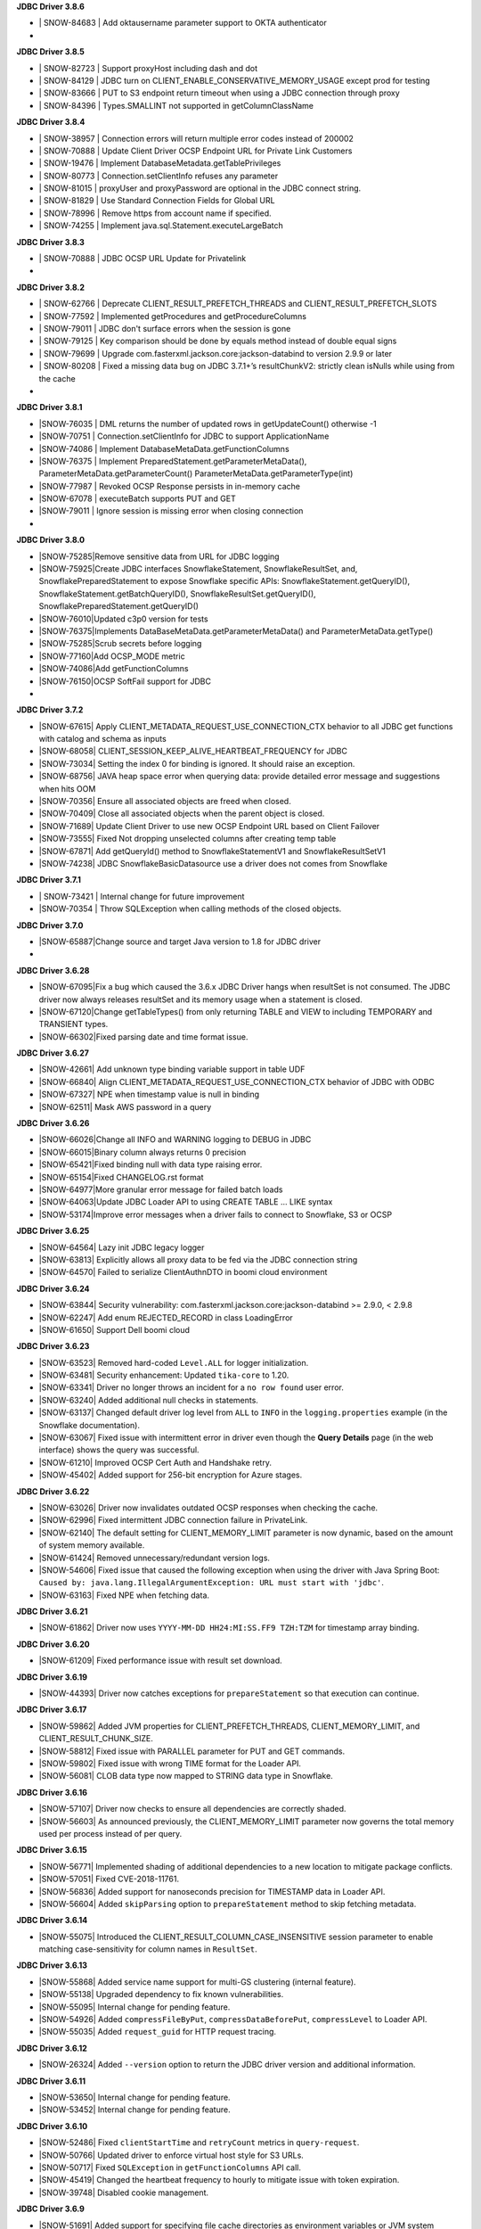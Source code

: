 **JDBC Driver 3.8.6**

- \| SNOW-84683 | Add oktausername parameter support to OKTA authenticator
- \

**JDBC Driver 3.8.5**

- \| SNOW-82723 | Support proxyHost including dash and dot
- \| SNOW-84129 | JDBC turn on CLIENT_ENABLE_CONSERVATIVE_MEMORY_USAGE except prod for testing
- \| SNOW-83666 | PUT to S3 endpoint return timeout when using a JDBC connection through proxy
- \| SNOW-84396 | Types.SMALLINT not supported in getColumnClassName

**JDBC Driver 3.8.4**

- \| SNOW-38957 | Connection errors will return multiple error codes instead of 200002
- \| SNOW-70888 | Update Client Driver OCSP Endpoint URL for Private Link Customers
- \| SNOW-19476 | Implement DatabaseMetadata.getTablePrivileges
- \| SNOW-80773 | Connection.setClientInfo refuses any parameter
- \| SNOW-81015 | proxyUser and proxyPassword are optional in the JDBC connect string.
- \| SNOW-81829 | Use Standard Connection Fields for Global URL
- \| SNOW-78996 | Remove https from account name if specified.
- \| SNOW-74255 | Implement java.sql.Statement.executeLargeBatch

**JDBC Driver 3.8.3**

- \| SNOW-70888 | JDBC OCSP URL Update for Privatelink
- \

**JDBC Driver 3.8.2**

- \| SNOW-62766 | Deprecate CLIENT_RESULT_PREFETCH_THREADS and CLIENT_RESULT_PREFETCH_SLOTS
- \| SNOW-77592 | Implemented getProcedures and getProcedureColumns
- \| SNOW-79011 | JDBC don't surface errors when the session is gone
- \| SNOW-79125 | Key comparison should be done by equals method instead of double equal signs
- \| SNOW-79699 | Upgrade com.fasterxml.jackson.core:jackson-databind to version 2.9.9 or later
- \| SNOW-80208 | Fixed a missing data bug on JDBC 3.7.1+’s resultChunkV2: strictly clean isNulls while using from the cache
- \

**JDBC Driver 3.8.1**

- \|SNOW-76035 | DML returns the number of updated rows in getUpdateCount() otherwise -1
- \|SNOW-70751 | Connection.setClientInfo for JDBC to support ApplicationName
- \|SNOW-74086 | Implement DatabaseMetaData.getFunctionColumns
- \|SNOW-76375 | Implement PreparedStatement.getParameterMetaData(), ParameterMetaData.getParameterCount() ParameterMetaData.getParameterType(int)
- \|SNOW-77987 | Revoked OCSP Response persists in in-memory cache
- \|SNOW-67078 | executeBatch supports PUT and GET
- \|SNOW-79011 | Ignore session is missing error when closing connection
- \

**JDBC Driver 3.8.0**

- \|SNOW-75285|Remove sensitive data from URL for JDBC logging
- \|SNOW-75925|Create JDBC interfaces SnowflakeStatement, SnowflakeResultSet, and, SnowflakePreparedStatement to expose Snowflake specific APIs: SnowflakeStatement.getQueryID(), SnowflakeStatement.getBatchQueryID(), SnowflakeResultSet.getQueryID(), SnowflakePreparedStatement.getQueryID()
- \|SNOW-76010|Updated c3p0 version for tests
- \|SNOW-76375|Implements DataBaseMetaData.getParameterMetaData() and ParameterMetaData.getType()
- \|SNOW-75285|Scrub secrets before logging
- \|SNOW-77160|Add OCSP_MODE metric
- \|SNOW-74086|Add getFunctionColumns
- \|SNOW-76150|OCSP SoftFail support for JDBC
- \

**JDBC Driver 3.7.2**

- \|SNOW-67615| Apply CLIENT_METADATA_REQUEST_USE_CONNECTION_CTX behavior to all JDBC get functions with catalog and schema as inputs
- \|SNOW-68058| CLIENT_SESSION_KEEP_ALIVE_HEARTBEAT_FREQUENCY for JDBC
- \|SNOW-73034| Setting the index 0 for binding is ignored. It should raise an exception.
- \|SNOW-68756| JAVA heap space error when querying data: provide detailed error message and suggestions when hits OOM
- \|SNOW-70356| Ensure all associated objects are freed when closed.
- \|SNOW-70409| Close all associated objects when the parent object is closed.
- \|SNOW-71689| Update Client Driver to use new OCSP Endpoint URL based on Client Failover
- \|SNOW-73555| Fixed Not dropping unselected columns after creating temp table
- \|SNOW-67871| Add getQueryId() method to SnowflakeStatementV1 and SnowflakeResultSetV1
- \|SNOW-74238| JDBC SnowflakeBasicDatasource use a driver does not comes from Snowflake

**JDBC Driver 3.7.1**

- \| SNOW-73421 | Internal change for future improvement
- \|SNOW-70354 | Throw SQLException when calling methods of the closed objects.

**JDBC Driver 3.7.0**

- \|SNOW-65887|Change source and target Java version to 1.8 for JDBC driver
- \      

**JDBC Driver 3.6.28**

- \|SNOW-67095|Fix a bug which caused the 3.6.x JDBC Driver hangs when resultSet is not consumed. The JDBC driver now always releases resultSet and its memory usage when a statement is closed.
- \|SNOW-67120|Change getTableTypes() from only returning TABLE and VIEW to including TEMPORARY and TRANSIENT types.
- \|SNOW-66302|Fixed parsing date and time format issue.

**JDBC Driver 3.6.27**

- \|SNOW-42661| Add unknown type  binding variable support in table UDF
- \|SNOW-66840| Align CLIENT_METADATA_REQUEST_USE_CONNECTION_CTX behavior of JDBC with ODBC
- \|SNOW-67327| NPE when timestamp value is null in binding
- \|SNOW-62511| Mask AWS password in a query

**JDBC Driver 3.6.26**

- \|SNOW-66026|Change all INFO and WARNING logging to DEBUG in JDBC
- \|SNOW-66015|Binary column always returns 0 precision
- \|SNOW-65421|Fixed binding null with data type raising error.
- \|SNOW-65154|Fixed CHANGELOG.rst format
- \|SNOW-64977|More granular error message for failed batch loads
- \|SNOW-64063|Update JDBC Loader API to using CREATE TABLE ... LIKE syntax
- \|SNOW-53174|Improve error messages when a driver fails to connect to Snowflake, S3 or OCSP

**JDBC Driver 3.6.25**

- \|SNOW-64564| Lazy init JDBC legacy logger
- \|SNOW-63813| Explicitly allows all proxy data to be fed via the JDBC connection string
- \|SNOW-64570| Failed to serialize ClientAuthnDTO in boomi cloud environment

**JDBC Driver 3.6.24**

- \|SNOW-63844| Security vulnerability: com.fasterxml.jackson.core:jackson-databind >= 2.9.0, < 2.9.8
- \|SNOW-62247| Add enum REJECTED_RECORD in class LoadingError
- \|SNOW-61650| Support Dell boomi cloud

**JDBC Driver 3.6.23**

- \|SNOW-63523| Removed hard-coded ``Level.ALL`` for logger initialization.
- \|SNOW-63481| Security enhancement: Updated ``tika-core`` to 1.20.
- \|SNOW-63341| Driver no longer throws an incident for a ``no row found`` user error.
- \|SNOW-63240| Added additional null checks in statements.
- \|SNOW-63137| Changed default driver log level from ``ALL`` to ``INFO`` in the ``logging.properties`` example (in the Snowflake documentation).
- \|SNOW-63067| Fixed issue with intermittent error in driver even though the **Query Details** page (in the web interface) shows the query was successful.
- \|SNOW-61210| Improved OCSP Cert Auth and Handshake retry.
- \|SNOW-45402| Added support for 256-bit encryption for Azure stages.

**JDBC Driver 3.6.22**

- \|SNOW-63026| Driver now invalidates outdated OCSP responses when checking the cache.
- \|SNOW-62996| Fixed intermittent JDBC connection failure in PrivateLink.
- \|SNOW-62140| The default setting for CLIENT_MEMORY_LIMIT parameter is now dynamic, based on the amount of system memory available.
- \|SNOW-61424| Removed unnecessary/redundant version logs.
- \|SNOW-54606| Fixed issue that caused the following exception when using the driver with Java Spring Boot: ``Caused by: java.lang.IllegalArgumentException: URL must start with 'jdbc'``.
- \|SNOW-63163| Fixed NPE when fetching data.

**JDBC Driver 3.6.21**

- \|SNOW-61862| Driver now uses ``YYYY-MM-DD HH24:MI:SS.FF9 TZH:TZM`` for timestamp array binding.

**JDBC Driver 3.6.20**

- \|SNOW-61209| Fixed performance issue with result set download.

**JDBC Driver 3.6.19**

- \|SNOW-44393| Driver now catches exceptions for ``prepareStatement`` so that execution can continue.

**JDBC Driver 3.6.17**

- \|SNOW-59862| Added JVM properties for CLIENT_PREFETCH_THREADS, CLIENT_MEMORY_LIMIT, and CLIENT_RESULT_CHUNK_SIZE.
- \|SNOW-58812| Fixed issue with PARALLEL parameter for PUT and GET commands.
- \|SNOW-59802| Fixed issue with wrong TIME format for the Loader API.
- \|SNOW-56081| CLOB data type now mapped to STRING data type in Snowflake.

**JDBC Driver 3.6.16**

- \|SNOW-57107| Driver now checks to ensure all dependencies are correctly shaded.
- \|SNOW-56603| As announced previously, the CLIENT_MEMORY_LIMIT parameter now governs the total memory used per process instead of per query.

**JDBC Driver 3.6.15**

- \|SNOW-56771| Implemented shading of additional dependencies to a new location to mitigate package conflicts.
- \|SNOW-57051| Fixed CVE-2018-11761.
- \|SNOW-56836| Added support for nanoseconds precision for TIMESTAMP data in Loader API.
- \|SNOW-56604| Added ``skipParsing`` option to ``prepareStatement`` method to skip fetching metadata.

**JDBC Driver 3.6.14**

- \|SNOW-55075| Introduced the CLIENT_RESULT_COLUMN_CASE_INSENSITIVE session parameter to enable matching case-sensitivity for column names in ``ResultSet``.

**JDBC Driver 3.6.13**

- \|SNOW-55868| Added service name support for multi-GS clustering (internal feature).
- \|SNOW-55138| Upgraded dependency to fix known vulnerabilities.
- \|SNOW-55095| Internal change for pending feature.
- \|SNOW-54926| Added ``compressFileByPut``, ``compressDataBeforePut``, ``compressLevel`` to Loader API.
- \|SNOW-55035| Added ``request_guid`` for HTTP request tracing.

**JDBC Driver 3.6.12**

- \|SNOW-26324| Added ``--version`` option to return the JDBC driver version and additional information.

**JDBC Driver 3.6.11**

- \|SNOW-53650| Internal change for pending feature.
- \|SNOW-53452| Internal change for pending feature.

**JDBC Driver 3.6.10**

- \|SNOW-52486| Fixed ``clientStartTime`` and ``retryCount`` metrics in ``query-request``.
- \|SNOW-50766| Updated driver to enforce virtual host style for S3 URLs.
- \|SNOW-50717| Fixed ``SQLException`` in ``getFunctionColumns`` API call.
- \|SNOW-45419| Changed the heartbeat frequency to hourly to mitigate issue with token expiration.
- \|SNOW-39748| Disabled cookie management.

**JDBC Driver 3.6.9**

- \|SNOW-51691| Added support for specifying file cache directories as environment variables or JVM system properties.
- \|SNOW-49850| Added support for disabling SOCKS proxy for JDBC traffic using a new connection parameter (``disableSocksProxy``).
- \|SNOW-41673| Added ``retryCount`` and ``clientStartTime`` parameters to ``query-request`` requests for JDBC.

**JDBC Driver 3.6.8**

- \|SNOW-49653| Internal change for pending feature.

**JDBC Driver 3.6.7**

- \|SNOW-50141| Fixed issue with ``setObject`` not handling BOOLEAN data type.
- \|SNOW-49982| Added ``onError`` parameter in the Loader API; corresponds to the ``ON_ERROR`` option in the COPY INTO *<table>* command.
- \|SNOW-49850| Upgraded AWS SDK to enable support for disabling socket proxy.
- \|SNOW-49653| Internal change for pending feature.

**JDBC Driver 3.6.6**

- \|SNOW-50032| Fixed issue with the OCSP retry check, which wasn't performed if the validity check failed. 

**JDBC Driver 3.6.5**

- \|SNOW-45631| Improved array binding when routing bind values through stage.
- \|SNOW-45545| Fixed issue with the data-to-CSV converter for the Loader API. ``NULL`` and empty values are now correctly converted to ``NULL`` and empty, respectively.
- \|SNOW-45021| Removed login name requirement when authenticating with an OAuth access token.

**JDBC Driver 3.6.4**

- \|SNOW-45612| Added ``authenticator`` setting to ``SnowflakeBasicDatasource``.
- \|SNOW-45600| Driver now closes the HTTP response stream to allow HTTP client to reuse socket.
- \|SNOW-45484| Fixed calculation for 50MB file size.
- \|SNOW-41096| Added a parameter to control Telemetry service (for pending feature in the Spark Connector).

**JDBC Driver 3.6.3**

- \|SNOW-43251| Fixed erroneous exception raised when COPY statement loads 0 files.

**JDBC Driver 3.6.2**

- \|SNOW-44536| Fixed the Loader API to support CSV filenames that contain spaces.
- \|SNOW-44497| Fixed the Loader API to suppress race conditions for date formatting.
- \|SNOW-44405| Added ``copyEmptyFieldAsEmpty`` to the Loader API to support ``EMPTY_FIELD_AS_NULL=false`` option for COPY command.

**JDBC Driver 3.6.1**

- \|SNOW-43215| Updated the driver to support OCSP dynamic cache server for PrivateLink.

**JDBC Driver 3.6.0**

- \|SNOW-42908| Enabled the automatic class loader for ``SnowflakeDriver`` class. 
- \|SNOW-39684| Enabled the OCSP Response Cache Server by default.

**JDBC Driver 3.5.5**

- \|SNOW-42722| Added support for SF_OCSP_RESPONSE_CACHE_DIR environment variable to specify the OCSP cache file location.
- \|SNOW-39872| Added APPLICATION connection property to allow setting the name for 3rd-party applications.

**JDBC Driver 3.5.4**

- \|SNOW-41484| Fixed URL mismatch error that occurred when using OKTA authentication and the JDBC connection URL contains a port number.

**JDBC Driver 3.5.3**

- \|SNOW-40230| Removed dependency on ``commons-lang3`` package.
- \|SNOW-34464| Added support for key pair authentication.

**JDBC Driver 3.5.2**

- \|SNOW-38455| Upgraded HttpClient to 4.5.5.
- \|SNOW-38454| Upgraded Jackson JSON packages to 2.9.4.

**JDBC Driver 3.5.1**

- \|N\/A| Private release (for internal purposes only; no changes)

**JDBC Driver 3.5.0**

- \|SNOW-38486| Added support for checking for OCSP revocation.
- \|SNOW-37766| Added support for getting ``SecureRandom`` instances without specifying a provider name; this is required because the driver could be running under the IBM JDK.

**JDBC Driver 3.4.3**

- \|SNOW-34464| Internal change for pending feature.

**JDBC Driver 3.4.2**

- \|SNOW-37755| Refactored a server-side fix (SNOW-36580) on the client side.
- \|SNOW-37184| Added support for binding object identifiers.

**JDBC Driver 3.4.1**

- \|SNOW-37400| Added shaded ``amazon.ion`` package.

**JDBC Driver 3.4.0**

- \|SNOW-37276| Fixed an issue where the driver could not use the TLS 1.2 cipher suites in JDK1.7.
- \|SNOW-37242| Allow preparing all types of statements (reverts a change introduced in v3.3.0).
- \|SNOW-37186| Fixed an issue with the NUMBER format in JDBC ``SnowflakeBasicaDataSource.java``.

**JDBC Driver 3.3.3**

- \|SNOW-36917| Fixed an issue where the Loader API incorrectly converted timestamp dates earlier than 1582-Oct-04 due to differences between the Julian and Gregorian calendar.
- \|SNOW-35613| Internal change for pending feature.

**JDBC Driver 3.3.2**

- \|SNOW-32282| Internal change for pending feature.
- \|SNOW-32001| Replaced AWS_ID and AWS_KEY with newer versions.

**JDBC Driver 3.3.1**

- \|SNOW-30511| Fixed issue where Okta returned a 403 error (during federated authentication) due to the driver caching the Okta token in a cookie.

**JDBC Driver 3.3.0**

- \|SNOW-32656| Driver behavior changed to throw an exception if SQL statement cannot be prepared.

**JDBC Driver 3.2.7**

- \|SNOW-32618| Added support for SAML 2.0-compliant services/applications for federated authentication by adding the ``externalbrowser`` option to the ``authenticator`` connection parameter.

**JDBC Driver 3.2.6**

- \|SNOW-31633| Changed ``SFTimestamp`` to accommodate the full range of timestamps supported in Snowflake.

**JDBC Driver 3.2.5**

- \|SNOW-33566| Added support for ``ResultSet.isLast()``, ``isBeforeFirsrt()``, and ``isAfterLast()``.
- \|SNOW-30962| Optimized the driver by combining ``describe`` and ``execute`` methods when there is no bind.

**JDBC Driver 3.2.4**

- \|SNOW-33371| Fixed issue with v3.2.2 of the JDBC driver not working with the internal stage transfer feature for the Spark Connector.
- \|SNOW-33227| Added support for new session parameter, JDBC_TREAT_DECIMAL_AS_INT, which, if set to TRUE (default value) instructs the driver to treat a column whose scale is zero as BIGINT instead of DECIMAL.
- \|SNOW-33042| Added support to driver for PUT/GET over encrypted staged files for MS Azure.

**JDBC Driver 3.2.3**

- \|SNOW-32618| JDBC driver ADFS integration rewritten using socket API.

**JDBC Driver 3.2.2**

- \|SNOW-32618| Added support for SAML 2.0-compliant applications.
- \|SNOW-31703| Added support for MS Azure.

**JDBC Driver 3.2.1**

- \|SNOW-32060| Added support in the Loader API for binding ``java.sql.Time`` with the TIME data type and dropped support for binding ``java.sql.Time`` with TIMESTAMP.

**JDBC Driver 3.2.0**

- \|SNOW-31749| Updated the driver to use AWS SDK 1.11.165.
- \|SNOW-31647| Fixed issue with NUMBER columns that have a scale of 0; they now return BIGINT instead of DECIMAL in the column metadata.
- \|SNOW-30967| Updated the driver to use the latest S3 SDK to provide support for ``proxy`` and ``nonProxy`` JVM options.

**JDBC Driver 3.1.1**

- \|SNOW-31425| Fixed an issue with a missing statement type for ``executeUpdate()``, which caused the statement to fail in USE commands.

**JDBC Driver 3.1.0**

- \|SNOW-31069| Added support for enforcing JDBC driver to use TLS v1.2.
- \|SNOW-30962| Added support for ``executeBatch()`` on prepared DML statements.

**JDBC Driver 3.0.21**

- \|SNOW-15992| Support added for bulk updates using the APIs ``Statement.addBatch()``, ``executeBatch()``, and ``clearBatch()``.

**JDBC Driver 3.0.20**

- \|SNOW-30700| Driver now always uses Gregorian Calendar for DATE, TIME, and TIMESTAMP values in Loader API.
- \|SNOW-18939| Added support for ORC file format in PUT command.

**JDBC Driver 3.0.19**

- \|SNOW-29998| Implemented the basic ``DataSource`` API, which produces a standard ``Connection`` object.
- \|SNOW-21314| Fixed Date value and validity for '0001-01-01'. Previously, it displayed incorrect date output.

**JDBC Driver 3.0.18**

- \|SNOW-30146| Shortened the heartbeat interval to resolve some token expiration issues.

**JDBC Driver 3.0.17**

- \|SNOW-28390| Fixed an issue where JDBC fails to parse an infinite number.
- \|SNOW-26354| Driver returns a ``SQLWarning`` if a non-existent database or schema is specified in the connection properties.

**JDBC Driver 3.0.16**

- \|SNOW-29262| Fixed an issue when calculating time spent on retry.

**JDBC Driver 3.0.15**

- \|SNOW-29141| Fixed a null pointer exception when binding a null value in JDBC.

**JDBC Driver 3.0.14**

- \|SNOW-28882| Fixed issue where null values were returned for 0 values cast to DOUBLE due to the ``wasNull`` flag not being set correctly. 
- \|SNOW-28879| Fixed issue where the result chunk downloader thread prevented the JVM from exiting.

**JDBC Driver 3.0.13**

- \|SNOW-24601| Implemented security patch for federated authentication in JDBC.
- \|SNOW-24184| Open-sourced JDBC Driver on Github.

**JDBC Driver 3.0.12**

- \|SNOW-25540| Added support for binding timestamp variables as timestamp_ntz for applications that use the bind API to load data into datetime columns (which are equivalent to the timestamp_ntz data type).

**JDBC Driver 3.0.11**

- \|SNOW-27255| Fixed internal issue that occurred intermittently if the EventHandler encountered multiple class loaders.

**JDBC Driver 3.0.10**

- \|SNOW-27320| Reverted internal fix from a previous version that caused an issue in this version of the driver.

**JDBC Driver 3.0.9**

- \|SNOW-27121| Fixed an issue where the driver sometimes would hang if it encountered 403 errors while downloading large results. The driver now times out after 1 hour with no response from the application thread during download of results.

**JDBC Driver 3.0.8**

- \|SNOW-25306| Improved performance by using the connection context when retrieving database metadata requests.

**JDBC Driver 3.0.7**

- \|SNOW-26597| Fixed issue where the driver returns an error if the connecting application uses the ``Statement.executeUpdate(String sql, int autoGeneratedKey)`` API because the driver does not support auto-generated keys. The new version of the driver still does not support auto-generated keys; however, if the value for ``autoGeneratedKey`` is ``Statement.NO_KEYS_RETURNED``, the driver now executes the statement successfully.

**JDBC Driver 3.0.6**

- \|SNOW-26298| Fixed issue with invalid UTF-8 returned by driver when extracting data from a table into a file.
- \|SNOW-18758| Forward-slash after the port number is now optional in the URL for the JDBC connect string.

**JDBC Driver 3.0.5**

- \|SNOW-26032| Fixed issue with SNOWFLAKE_SAMPLE_DATABASE not being returned by ``DatabaseMetadata.getCatalogs()`` method.
- \|SNOW-25974| Fixed issue in Windows where PUT command failed if the filename was in quotes and contained backslashes.

**JDBC Driver 3.0.4**

- \|SNOW-14445| Added support for pointing JDBC logger path to a directory other than ``tmp`` to prevent file permission issues.

**JDBC Driver 3.0.3**

- \|SNOW-18243| Added support for case-insensitive searches on column names in result sets. By default, searches are case-sensitive. To request enabling case-insensitive search for your account, please contact `Snowflake Support <https://support.snowflake.net/s/snowflake-support>`_.

**JDBC Driver 3.0.2**

- \|SNOW-25029| Fixed binding support for the TIME data type in the ``PreparedStatement`` API implementation.
- \|SNOW-25024, SNOW-24868| Implemented a fix to generate a user error when the client calls the ``getData``, ``getTimestamp``, or ``getTime`` methods on columns with invalid data types.
- \|SNOW-24947| Fixed issue with GET command when it ends with a semicolon.
- \|SNOW-24610| Updated javadoc related to an issue that caused the Informatica Cloud Snowflake Connector (v1) to fail with the following error: ``invalid data encountered during decompression for file...``.
- \|SNOW-24884| Updated javadoc related to an issue where the Informatica Cloud Snowflake Connector (v1) treated all timestamps as UTC.

**JDBC Driver 3.0.1**

- \|SNOW-24581, SNOW-24569| Fixed issue where an internal error was generated rather than a user error when attempting to convert a data type to an invalid data type.

**JDBC Driver 3.0.0**

- \|SNOW-24544| Added support for AWS Signature JDBC Driver v4.
- \|SNOW-23803| Migrated the classpath from ``com.snowflake ...`` to ``net.snowflake ...``.
- \|SNOW-22351| Improved memory management for downloading large result sets.

**JDBC Driver 2.8.2**

- \|SNOW-24335| Fixed issue where a file upload (PUT command) might not correctly close a file handle that was opened during this operation.
- \|SNOW-21736| Driver now throws a user error instead of generating an incident if a closed ``resultset`` is fetched.

**JDBC Driver 2.8.1**

- \|SNOW-23919| Fixed issue with timezone not being set correctly for the DATE data type, which resulted in date values not being returned correctly.
- \|SNOW-23809| Improved the performance of the ``Connection.getAutoCommit`` API.
- \|SNOW-20904| Driver now available on central ``mvn`` nexus repository.
